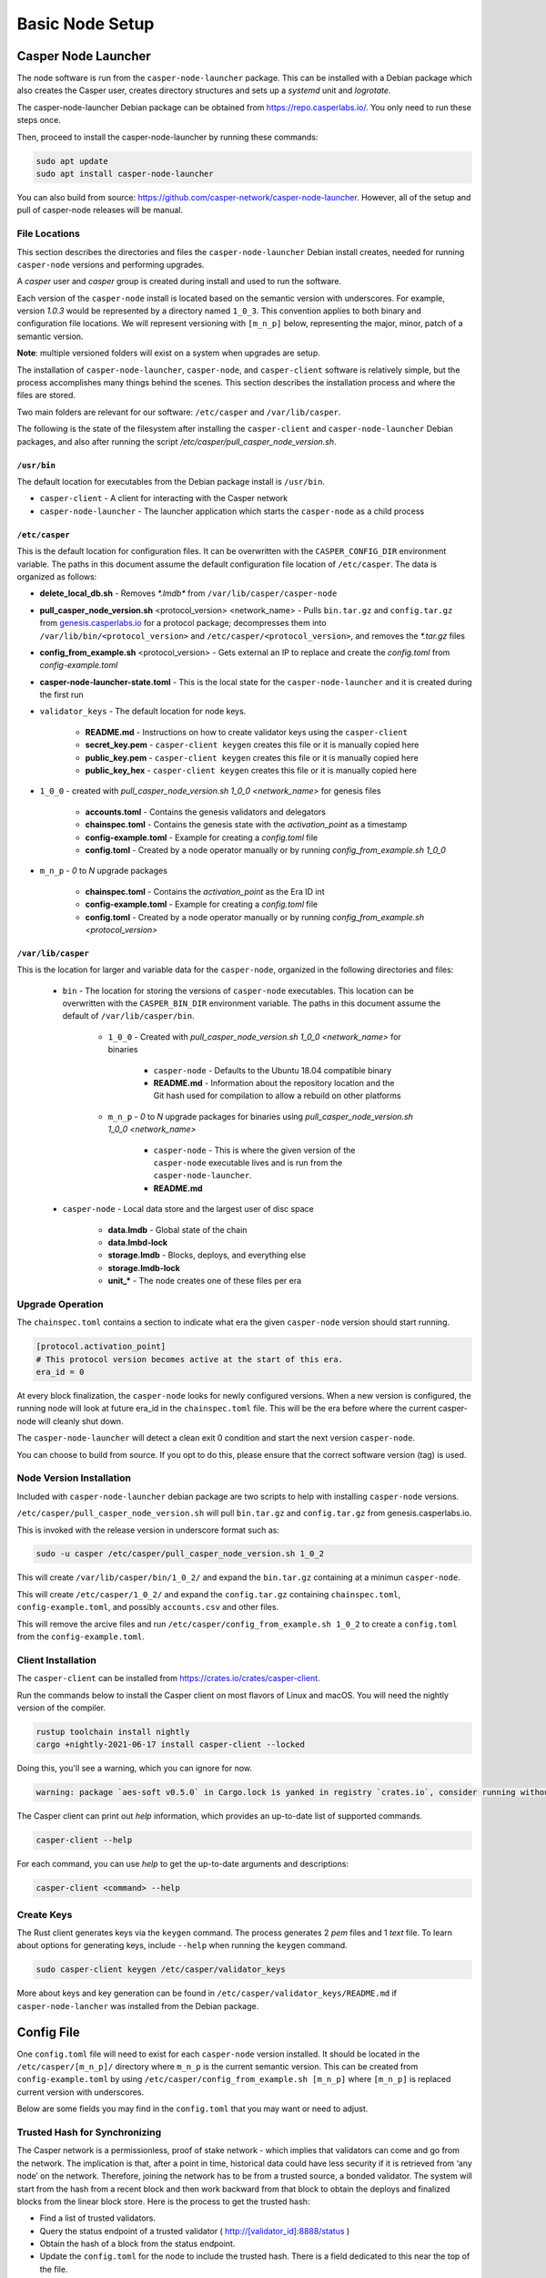 
Basic Node Setup
================

Casper Node Launcher
--------------------

The node software is run from the ``casper-node-launcher`` package. This can be installed with a Debian package which also creates the Casper user, creates directory structures and sets up a *systemd* unit and *logrotate*.

The casper-node-launcher Debian package can be obtained from https://repo.casperlabs.io/. You only need to run these steps once. 

Then, proceed to install the casper-node-launcher by running these commands:

.. code-block:: bash

    sudo apt update
    sudo apt install casper-node-launcher

You can also build from source: https://github.com/casper-network/casper-node-launcher. However, all of the setup and pull of casper-node releases will be manual.

File Locations
^^^^^^^^^^^^^^

This section describes the directories and files the ``casper-node-launcher`` Debian install creates, needed for running ``casper-node`` versions and performing upgrades.

A *casper* user and *casper* group is created during install and used to run the software.

Each version of the ``casper-node`` install is located based on the semantic version with underscores. For example, version *1.0.3* would be represented by a directory named ``1_0_3``. This convention applies to both binary and configuration file locations. We will represent versioning with ``[m_n_p]`` below, representing the major, minor, patch of a semantic version.

**Note**: multiple versioned folders will exist on a system when upgrades are setup.

The installation of ``casper-node-launcher``, ``casper-node``, and ``casper-client`` software is relatively simple, but the process accomplishes many things behind the scenes. This section describes the installation process and where the files are stored.

Two main folders are relevant for our software: ``/etc/casper`` and ``/var/lib/casper``.

The following is the state of the filesystem after installing the ``casper-client`` and ``casper-node-launcher`` Debian packages, and also after running the script */etc/casper/pull_casper_node_version.sh*.

``/usr/bin``
~~~~~~~~~~~~~
The default location for executables from the Debian package install is ``/usr/bin``.

* ``casper-client`` - A client for interacting with the Casper network
* ``casper-node-launcher`` - The launcher application which starts the ``casper-node`` as a child process

``/etc/casper``
~~~~~~~~~~~~~~~
This is the default location for configuration files. It can be overwritten with the ``CASPER_CONFIG_DIR`` environment variable. The paths in this document assume the default configuration file location of ``/etc/casper``. The data is organized as follows:

* **delete_local_db.sh** - Removes `*.lmdb*` from ``/var/lib/casper/casper-node``
    
* **pull_casper_node_version.sh** <protocol_version> <network_name> - Pulls ``bin.tar.gz`` and ``config.tar.gz`` from `genesis.casperlabs.io <http://genesis.casperlabs.io/>`_ for a protocol package; decompresses them into ``/var/lib/bin/<protocol_version>`` and ``/etc/casper/<protocol_version>``, and removes the *\*.tar.gz* files

* **config_from_example.sh** <protocol_version> - Gets external an IP to replace and create the *config.toml* from *config-example.toml*

* **casper-node-launcher-state.toml** - This is the local state for the ``casper-node-launcher`` and it is created during the first run

* ``validator_keys`` - The default location for node keys.

    * **README.md** - Instructions on how to create validator keys using the ``casper-client``
    * **secret_key.pem** - ``casper-client keygen`` creates this file or it is manually copied here
    * **public_key.pem** - ``casper-client keygen`` creates this file or it is manually copied here
    * **public_key_hex** - ``casper-client keygen`` creates this file or it is manually copied here

* ``1_0_0`` - created with *pull_casper_node_version.sh 1_0_0 <network_name>* for genesis files

    * **accounts.toml** - Contains the genesis validators and delegators
    * **chainspec.toml** - Contains the genesis state with the *activation_point* as a timestamp
    * **config-example.toml** - Example for creating a *config.toml* file
    * **config.toml** - Created by a node operator manually or by running *config_from_example.sh 1_0_0*

* ``m_n_p`` - *0* to *N* upgrade packages

    * **chainspec.toml** - Contains the *activation_point* as the Era ID int
    * **config-example.toml** - Example for creating a *config.toml* file
    * **config.toml** - Created by a node operator manually or by running *config_from_example.sh <protocol_version>*

``/var/lib/casper``
~~~~~~~~~~~~~~~~~~~
This is the location for larger and variable data for the ``casper-node``, organized in the following directories and files:

    * ``bin`` - The location for storing the versions of ``casper-node`` executables. This location can be overwritten with the ``CASPER_BIN_DIR`` environment variable. The paths in this document assume the default of ``/var/lib/casper/bin``.
  
        * ``1_0_0`` - Created with *pull_casper_node_version.sh 1_0_0 <network_name>* for binaries
  
            * ``casper-node`` - Defaults to the Ubuntu 18.04 compatible binary
            * **README.md** - Information about the repository location and the Git hash used for compilation to allow a rebuild on other platforms
  
        * ``m_n_p`` - *0* to *N* upgrade packages for binaries using *pull_casper_node_version.sh 1_0_0 <network_name>* 
  
            * ``casper-node`` -  This is where the given version of the ``casper-node`` executable lives and is run from the ``casper-node-launcher``.
            * **README.md**

    * ``casper-node`` - Local data store and the largest user of disc space 
  
        * **data.lmdb** - Global state of the chain
        * **data.lmbd-lock**
        * **storage.lmdb** - Blocks, deploys, and everything else
        * **storage.lmdb-lock**
        * **unit_\*** - The node creates one of these files per era


Upgrade Operation
^^^^^^^^^^^^^^^^^

The ``chainspec.toml`` contains a section to indicate what era the given ``casper-node`` version should start running.

.. code-block::

    [protocol.activation_point]
    # This protocol version becomes active at the start of this era.
    era_id = 0

At every block finalization, the ``casper-node`` looks for newly configured versions.  When a new version is configured,
the running node will look at future era_id in the ``chainspec.toml`` file.  This will be the era before where the current
casper-node will cleanly shut down.

The ``casper-node-launcher`` will detect a clean exit 0 condition and start the next version ``casper-node``.

You can choose to build from source. If you opt to do this, please ensure that the correct software version (tag) is used.

Node Version Installation
^^^^^^^^^^^^^^^^^^^^^^^^^

Included with ``casper-node-launcher`` debian package are two scripts to help with installing ``casper-node`` versions.

``/etc/casper/pull_casper_node_version.sh`` will pull ``bin.tar.gz`` and ``config.tar.gz`` from genesis.casperlabs.io.

This is invoked with the release version in underscore format such as:

.. code-block:: bash

    sudo -u casper /etc/casper/pull_casper_node_version.sh 1_0_2

This will create ``/var/lib/casper/bin/1_0_2/`` and expand the ``bin.tar.gz`` containing at a minimun ``casper-node``.

This will create ``/etc/casper/1_0_2/`` and expand the ``config.tar.gz`` containing ``chainspec.toml``, ``config-example.toml``,
and possibly ``accounts.csv`` and other files.

This will remove the arcive files and run ``/etc/casper/config_from_example.sh 1_0_2`` to create a
``config.toml`` from the ``config-example.toml``.

Client Installation
^^^^^^^^^^^^^^^^^^^

The ``casper-client`` can be installed from https://crates.io/crates/casper-client.

Run the commands below to install the Casper client on most flavors of Linux and macOS. You will need the nightly version of the compiler.

.. code-block:: bash

  rustup toolchain install nightly
  cargo +nightly-2021-06-17 install casper-client --locked

Doing this, you'll see a warning, which you can ignore for now.

.. code-block:: bash

    warning: package `aes-soft v0.5.0` in Cargo.lock is yanked in registry `crates.io`, consider running without --locked

The Casper client can print out `help` information, which provides an up-to-date list of supported commands.

.. code-block:: bash

    casper-client --help

For each command, you can use `help` to get the up-to-date arguments and descriptions:

.. code-block:: bash

    casper-client <command> --help

Create Keys
^^^^^^^^^^^

The Rust client generates keys via the ``keygen`` command.  The process generates 2 *pem* files and 1 *text* file.
To learn about options for generating keys, include ``--help`` when running the ``keygen`` command.

.. code-block:: bash

   sudo casper-client keygen /etc/casper/validator_keys

More about keys and key generation can be found in ``/etc/casper/validator_keys/README.md`` if ``casper-node-lancher``
was installed from the Debian package.

Config File
-----------

One ``config.toml`` file will need to exist for each ``casper-node`` version installed.  It should be located in the
``/etc/casper/[m_n_p]/`` directory where ``m_n_p`` is the current semantic version.  This can be created from ``config-example.toml`` by
using ``/etc/casper/config_from_example.sh [m_n_p]`` where ``[m_n_p]`` is replaced current version with underscores.

Below are some fields you may find in the ``config.toml`` that you may want or need to adjust.

Trusted Hash for Synchronizing
^^^^^^^^^^^^^^^^^^^^^^^^^^^^^^

The Casper network is a permissionless, proof of stake network - which implies that validators can come and go from the network.  The implication is that, after a point in time, historical data could have less security if it is retrieved from ‘any node’ on the network.  Therefore, joining the network has to be from a trusted source, a bonded validator.  The system will start from the hash from a recent block and then work backward from that block to obtain the deploys and finalized blocks from the linear block store.  Here is the process to get the trusted hash:

* Find a list of trusted validators.  
* Query the status endpoint of a trusted validator ( http://[validator_id]:8888/status )
* Obtain the hash of a block from the status endpoint.
* Update the ``config.toml`` for the node to include the trusted hash. There is a field dedicated to this near the top of the file.

Secret Keys
^^^^^^^^^^^

Provide the path to the secret keys for the node.  This is set to ``etc/casper/validator_keys/`` by default.

Networking & Gossiping
^^^^^^^^^^^^^^^^^^^^^^

The node requires a publicly accessible IP address.  We do not recommend NAT at this time. Specify the public IP address of the node.
If you use the ``config_from_example.sh`` external services are called to find your IP and this is inserted into the created ``config.toml``.

Default values are specified in the file if you want to change them:

* Specify the port that will be used for status  & deploys
* Specify the port used for networking 
* Known_addresses - these are the bootstrap nodes. No need to change these.
